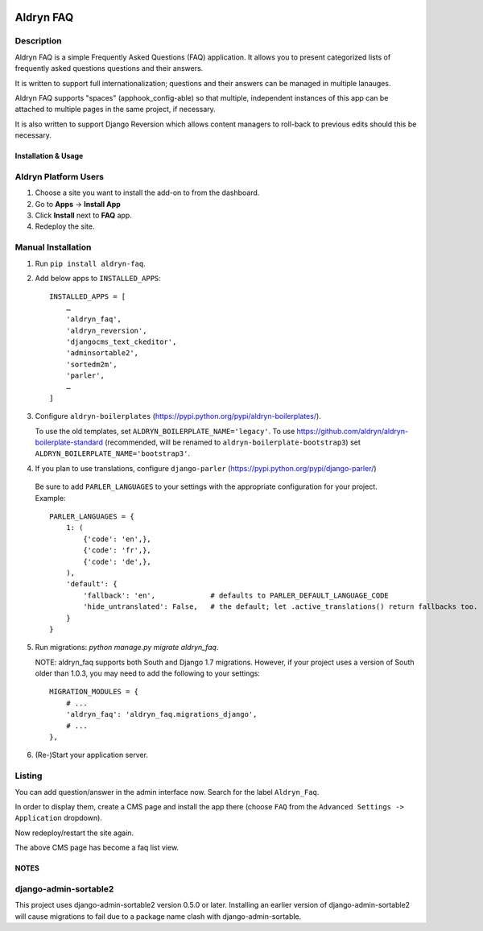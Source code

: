 .. image:: https://badge.fury.io/py/aldryn_faq.svg
    :target: http://badge.fury.io/py/aldryn_faq
.. image:: https://travis-ci.org/aldryn/aldryn-faq.svg
    :target: https://travis-ci.org/aldryn/aldryn-faq
.. image:: https://coveralls.io/repos/aldryn/aldryn-faq/badge.svg
    :target: https://coveralls.io/r/aldryn/aldryn-faq
.. image:: https://codeclimate.com/github/aldryn/aldryn-faq/badges/gpa.svg
   :target: https://codeclimate.com/github/aldryn/aldryn-faq
   :alt: Code Climate

==========
Aldryn FAQ
==========

Description
~~~~~~~~~~~

Aldryn FAQ is a simple Frequently Asked Questions (FAQ) application. It allows
you to present categorized lists of frequently asked questions questions and
their answers.

It is written to support full internationalization; questions and their answers
can be managed in multiple lanauges.

Aldryn FAQ supports "spaces" (apphook_config-able) so that multiple, independent
instances of this app can be attached to multiple pages in the same project, if
necessary.

It is also written to support Django Reversion which allows content managers to
roll-back to previous edits should this be necessary.


Installation & Usage
--------------------

Aldryn Platform Users
~~~~~~~~~~~~~~~~~~~~~

1) Choose a site you want to install the add-on to from the dashboard.

2) Go to **Apps** -> **Install App**

3) Click **Install** next to **FAQ** app.

4) Redeploy the site.


Manual Installation
~~~~~~~~~~~~~~~~~~~

1) Run ``pip install aldryn-faq``.

2) Add below apps to ``INSTALLED_APPS``: ::

       INSTALLED_APPS = [
           …
           'aldryn_faq',
           'aldryn_reversion',
           'djangocms_text_ckeditor',
           'adminsortable2',
           'sortedm2m',
           'parler',
           …
       ]

3) Configure ``aldryn-boilerplates`` (https://pypi.python.org/pypi/aldryn-boilerplates/).

   To use the old templates, set ``ALDRYN_BOILERPLATE_NAME='legacy'``.
   To use https://github.com/aldryn/aldryn-boilerplate-standard (recommended, will be renamed to
   ``aldryn-boilerplate-bootstrap3``) set ``ALDRYN_BOILERPLATE_NAME='bootstrap3'``.

4) If you plan to use translations, configure ``django-parler`` (https://pypi.python.org/pypi/django-parler/)

  Be sure to add ``PARLER_LANGUAGES`` to your settings with the appropriate
  configuration for your project. Example: ::

    PARLER_LANGUAGES = {
        1: (
            {'code': 'en',},
            {'code': 'fr',},
            {'code': 'de',},
        ),
        'default': {
            'fallback': 'en',             # defaults to PARLER_DEFAULT_LANGUAGE_CODE
            'hide_untranslated': False,   # the default; let .active_translations() return fallbacks too.
        }
    }

5) Run migrations: `python manage.py migrate aldryn_faq`.

   NOTE: aldryn_faq supports both South and Django 1.7 migrations. However, if
   your project uses a version of South older than 1.0.3, you may need to add
   the following to your settings: ::

      MIGRATION_MODULES = {
          # ...
          'aldryn_faq': 'aldryn_faq.migrations_django',
          # ...
      },

6) (Re-)Start your application server.


Listing
~~~~~~~

You can add question/answer in the admin interface now. Search for the label
``Aldryn_Faq``.

In order to display them, create a CMS page and install the app there (choose
``FAQ`` from the ``Advanced Settings -> Application`` dropdown).

Now redeploy/restart the site again.

The above CMS page has become a faq list view.


NOTES
-----

django-admin-sortable2
~~~~~~~~~~~~~~~~~~~~~~

This project uses django-admin-sortable2 version 0.5.0 or later. Installing an
earlier version of django-admin-sortable2 will cause migrations to fail due to a
package name clash with django-admin-sortable.
